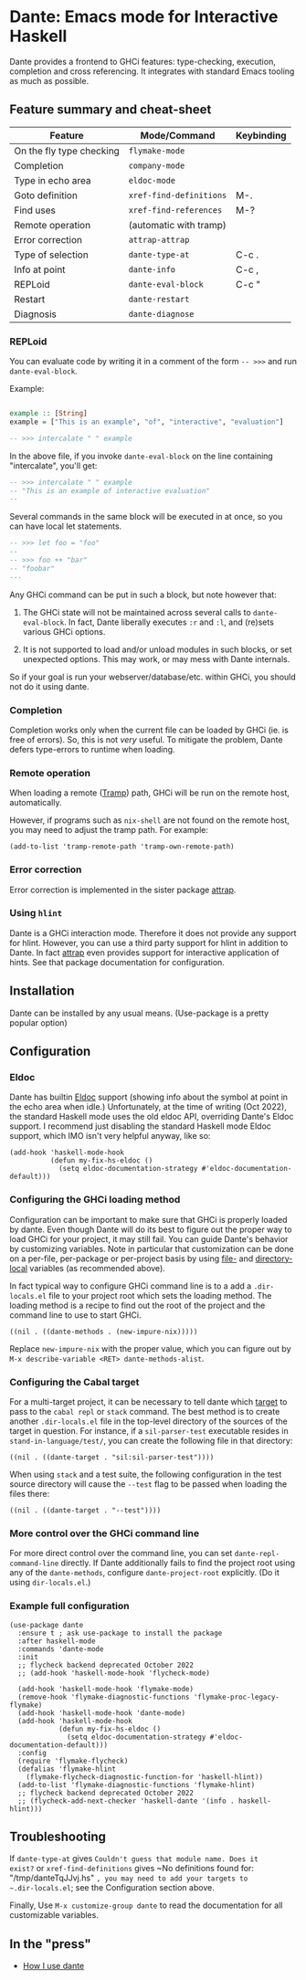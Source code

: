 # -*- eval: (flyspell-mode 1); -*-

* Dante: Emacs mode for Interactive Haskell

[[https://gitter.im/dante-mode/Lobby?utm_source=badge&utm_medium=badge&utm_campaign=pr-badge&utm_content=badge][https://badges.gitter.im/dante-mode/Lobby.svg]]
[[https://melpa.org/#/dante][https://melpa.org/packages/dante-badge.svg]]
[[https://stable.melpa.org/#/dante][https://stable.melpa.org/packages/dante-badge.svg]]

Dante provides a frontend to GHCi features: type-checking, execution,
completion and cross referencing. It integrates with standard Emacs
tooling as much as possible.

** Feature summary and cheat-sheet 

| Feature                  | Mode/Command            | Keybinding |
|--------------------------+-------------------------+------------|
| On the fly type checking | ~flymake-mode~          |            |
| Completion               | ~company-mode~          |            |
| Type in echo area        | ~eldoc-mode~            |            |
| Goto definition          | ~xref-find-definitions~ | M-.        |
| Find uses                | ~xref-find-references~  | M-?        |
| Remote operation         | (automatic with tramp)  |            |
| Error correction         | ~attrap-attrap~         |            |
|--------------------------+-------------------------+------------|
| Type of selection        | ~dante-type-at~         | C-c .      |
| Info at point            | ~dante-info~            | C-c ,      |
| REPLoid                  | ~dante-eval-block~      | C-c "      |
| Restart                  | ~dante-restart~         |            |
| Diagnosis                | ~dante-diagnose~        |            |

*** REPLoid

You can evaluate code by writing it in a comment of the form
~-- >>>~ and run ~dante-eval-block~.

Example:

#+BEGIN_SRC Haskell

example :: [String]
example = ["This is an example", "of", "interactive", "evaluation"]

-- >>> intercalate " " example

#+END_SRC
In the above file, if you invoke ~dante-eval-block~ on the line
containing "intercalate", you'll get:

#+BEGIN_SRC haskell
-- >>> intercalate " " example
-- "This is an example of interactive evaluation"
--
#+END_SRC

Several commands in the same block will be executed in at once, so you
can have local let statements.

#+BEGIN_SRC haskell
-- >>> let foo = "foo"
--
-- >>> foo ++ "bar"
-- "foobar"
---
#+END_SRC

Any GHCi command can be put in such a block, but note however that:

1. The GHCi state will not be maintained across several calls to
   ~dante-eval-block~. In fact, Dante liberally executes ~:r~ and
   ~:l~, and (re)sets various GHCi options.

2. It is not supported to load and/or unload modules in such blocks,
   or set unexpected options. This may work, or may mess with Dante
   internals.

So if your goal is run your webserver/database/etc. within GHCi, you
should not do it using dante.

*** Completion
Completion works only when the current file can be loaded by GHCi
(ie. is free of errors). So, this is not /very/ useful. To mitigate
the problem, Dante defers type-errors to runtime when loading.

*** Remote operation
When loading a remote ([[https://www.gnu.org/software/tramp/#Overview][Tramp]]) path, GHCi will be run on the remote host,
automatically.

However, if programs such as ~nix-shell~ are not found on the remote host, you
may need to adjust the tramp path. For example:
#+BEGIN_SRC elisp
(add-to-list 'tramp-remote-path 'tramp-own-remote-path)
#+END_SRC
*** Error correction
Error correction is implemented in the sister package [[https://github.com/jyp/attrap][attrap]].

*** Using ~hlint~

Dante is a GHCi interaction mode. Therefore it does not provide any
support for hlint. However, you can use a third party support for
hlint in addition to Dante. In fact [[https://github.com/jyp/attrap][attrap]] even provides support for
interactive application of hints. See that package documentation for
configuration.

** Installation

Dante can be installed by any usual means. (Use-package is a pretty popular option)

** Configuration
*** Eldoc

Dante has builtin [[https://www.emacswiki.org/emacs/ElDoc][Eldoc]] support (showing info about the symbol at
point in the echo area when idle.) Unfortunately, at the time of
writing (Oct 2022), the standard Haskell mode uses the old eldoc API,
overriding Dante's Eldoc support. I recommend just disabling the
standard Haskell mode Eldoc support, which IMO isn't very helpful
anyway, like so:

#+begin_src elisp
  (add-hook 'haskell-mode-hook
            (defun my-fix-hs-eldoc ()
              (setq eldoc-documentation-strategy #'eldoc-documentation-default)))
#+end_src

*** Configuring the GHCi loading method
Configuration can be important to make sure that GHCi is properly
loaded by dante.  Even though Dante will do its best to figure out the
proper way to load GHCi for your project, it may still fail.  You can
guide Dante's behavior by customizing variables. Note in particular
that customization can be done on a per-file, per-package or
per-project basis by using [[https://www.gnu.org/software/emacs/manual/html_node/emacs/File-Variables.html#File-Variables][file-]] and [[https://www.gnu.org/software/emacs/manual/html_node/emacs/Directory-Variables.html][directory-local]] variables (as
recommended above).

In fact typical way to configure GHCi command line is to a add a
~.dir-locals.el~ file to your project root which sets the loading
method. The loading method is a recipe to find out the root of the
project and the command line to use to start GHCi.

#+BEGIN_SRC elisp
((nil . ((dante-methods . (new-impure-nix)))))
#+END_SRC

Replace ~new-impure-nix~ with the proper value, which you can figure
out by ~M-x describe-variable <RET> dante-methods-alist~.

*** Configuring the Cabal target

For a multi-target project, it can be necessary to tell dante which
[[https://cabal.readthedocs.io/en/3.4/cabal-commands.html#cabal-v2-build][target]] to pass to the ~cabal repl~ or ~stack~ command. The best method
is to create another ~.dir-locals.el~ file in the top-level directory
of the sources of the target in question. For instance, if a ~sil-parser-test~
executable resides in ~stand-in-language/test/~, you can create the
following file in that directory:

#+begin_src elisp
((nil . ((dante-target . "sil:sil-parser-test"))))
#+end_src

When using ~stack~ and a test suite, the following configuration in
the test source directory will cause the ~--test~ flag to be passed
when loading the files there:

#+begin_src elisp
((nil . ((dante-target . "--test"))))
#+end_src

*** More control over the GHCi command line
For more direct control over the command line, you can set
~dante-repl-command-line~ directly. If Dante additionally fails to
find the project root using any of the ~dante-methods~, configure
~dante-project-root~ explicitly.  (Do it using ~dir-locals.el~.)

*** Example full configuration

#+BEGIN_SRC elisp
  (use-package dante
    :ensure t ; ask use-package to install the package
    :after haskell-mode
    :commands 'dante-mode
    :init
    ;; flycheck backend deprecated October 2022
    ;; (add-hook 'haskell-mode-hook 'flycheck-mode)

    (add-hook 'haskell-mode-hook 'flymake-mode)
    (remove-hook 'flymake-diagnostic-functions 'flymake-proc-legacy-flymake)
    (add-hook 'haskell-mode-hook 'dante-mode)
    (add-hook 'haskell-mode-hook
              (defun my-fix-hs-eldoc ()
                (setq eldoc-documentation-strategy #'eldoc-documentation-default)))
    :config
    (require 'flymake-flycheck)
    (defalias 'flymake-hlint
      (flymake-flycheck-diagnostic-function-for 'haskell-hlint))
    (add-to-list 'flymake-diagnostic-functions 'flymake-hlint)
    ;; flycheck backend deprecated October 2022
    ;; (flycheck-add-next-checker 'haskell-dante '(info . haskell-hlint)))
#+END_SRC

** Troubleshooting

If ~dante-type-at~ gives ~Couldn't guess that module name. Does it
exist?~ or ~xref-find-definitions~ gives ~No definitions found for:
"/tmp/danteTqJJvj.hs" ~, you may need to add your targets to
~.dir-locals.el~; see the Configuration section above.

Finally, Use ~M-x customize-group dante~ to read the documentation for
all customizable variables.

** In the "press"
- [[http://h2.jaguarpaw.co.uk/posts/how-i-use-dante/][How I use dante]]

